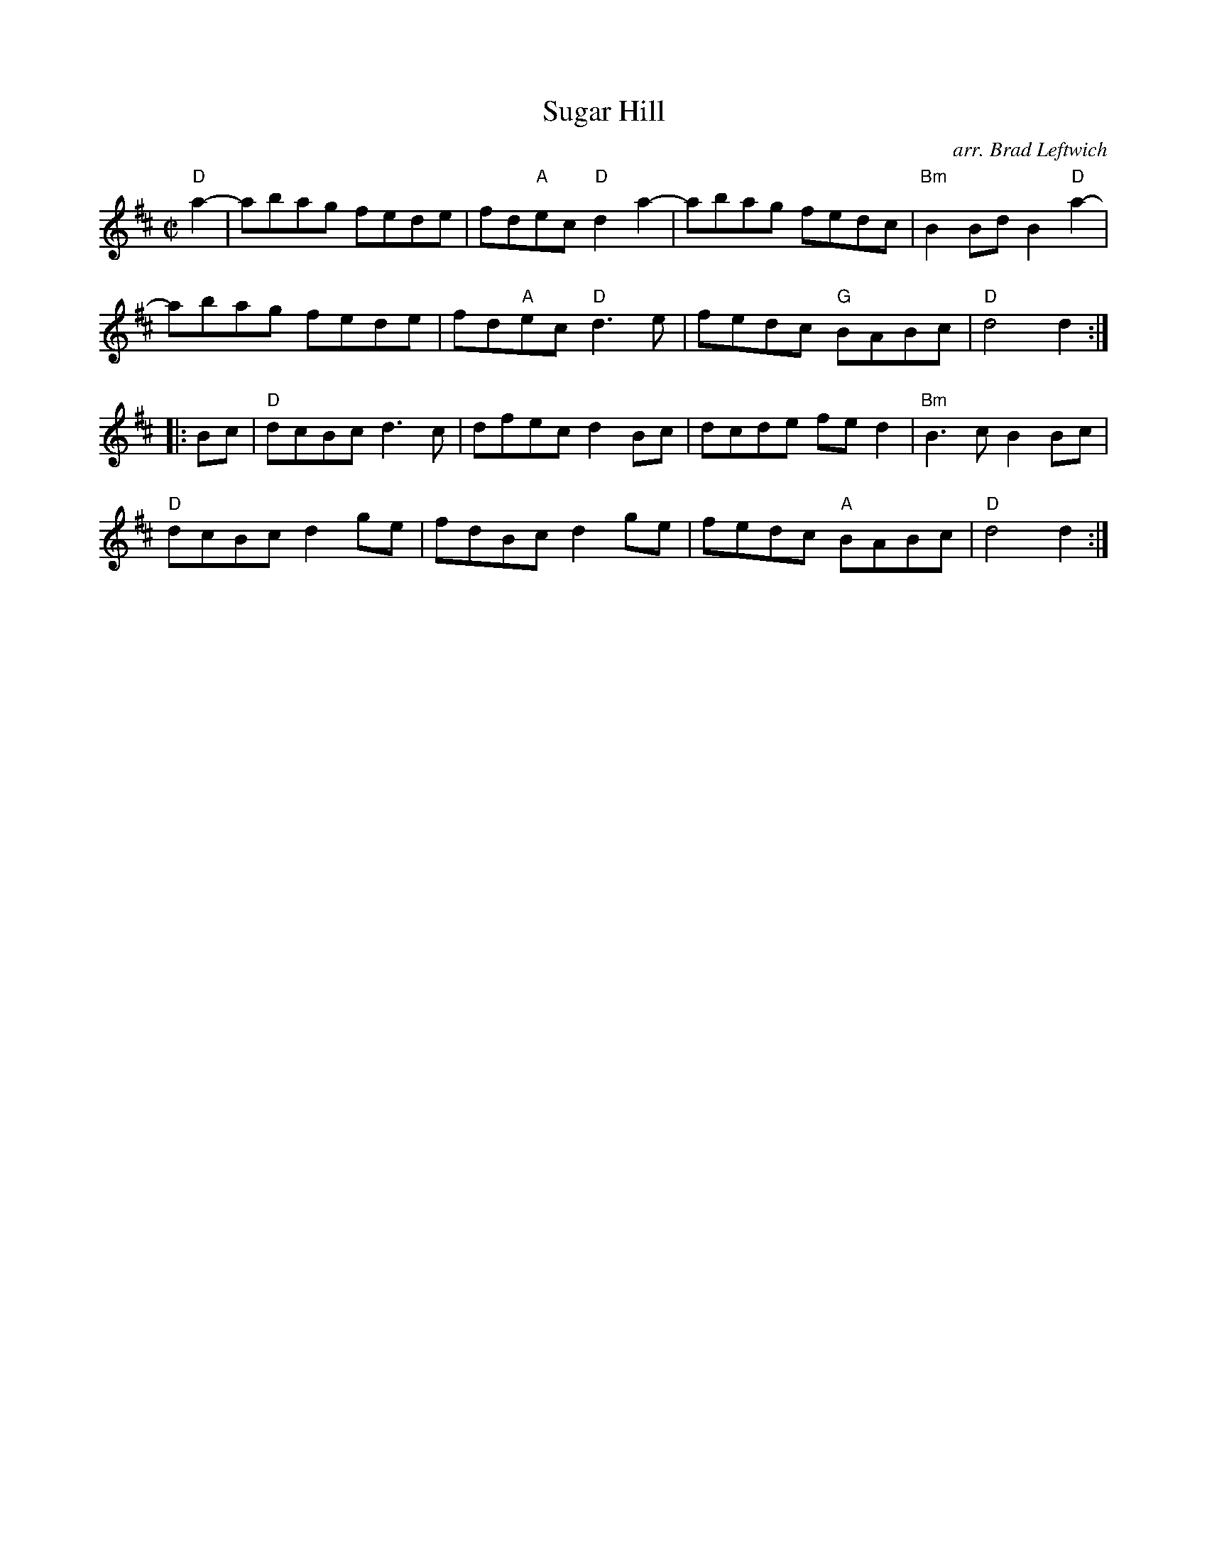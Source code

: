 X: 1
T: Sugar Hill
O: arr. Brad Leftwich
%D:1855
R: reel
Z: 2020 John Chambers <jc:trillian.mit.edu>
S: https://www.facebook.com/groups/Fiddletuneoftheday/
S: https://www.facebook.com/groups/Fiddletuneoftheday/photos/
S: https://www.youtube.com/watch?v=Y8BMoWWxIho
S: https://www.youtube.com/watch?v=OS7y6qQLmfM
M: C|
L: 1/8
K: D
"D"a2- |\
abag fede | fd"A"ec "D"d2a2-| abag fedc | "Bm"B2Bd B2"D"a2- |
abag fede | fd"A"ec "D"d3e  | fedc "G"BABc | "D"d4 d2 :|
|: Bc |\
"D"dcBc d3c  | dfec d2Bc | dcde fed2 | "Bm"B3c B2Bc |
"D"dcBc d2ge | fdBc d2ge | fedc "A"BABc | "D"d4 d2 :|

